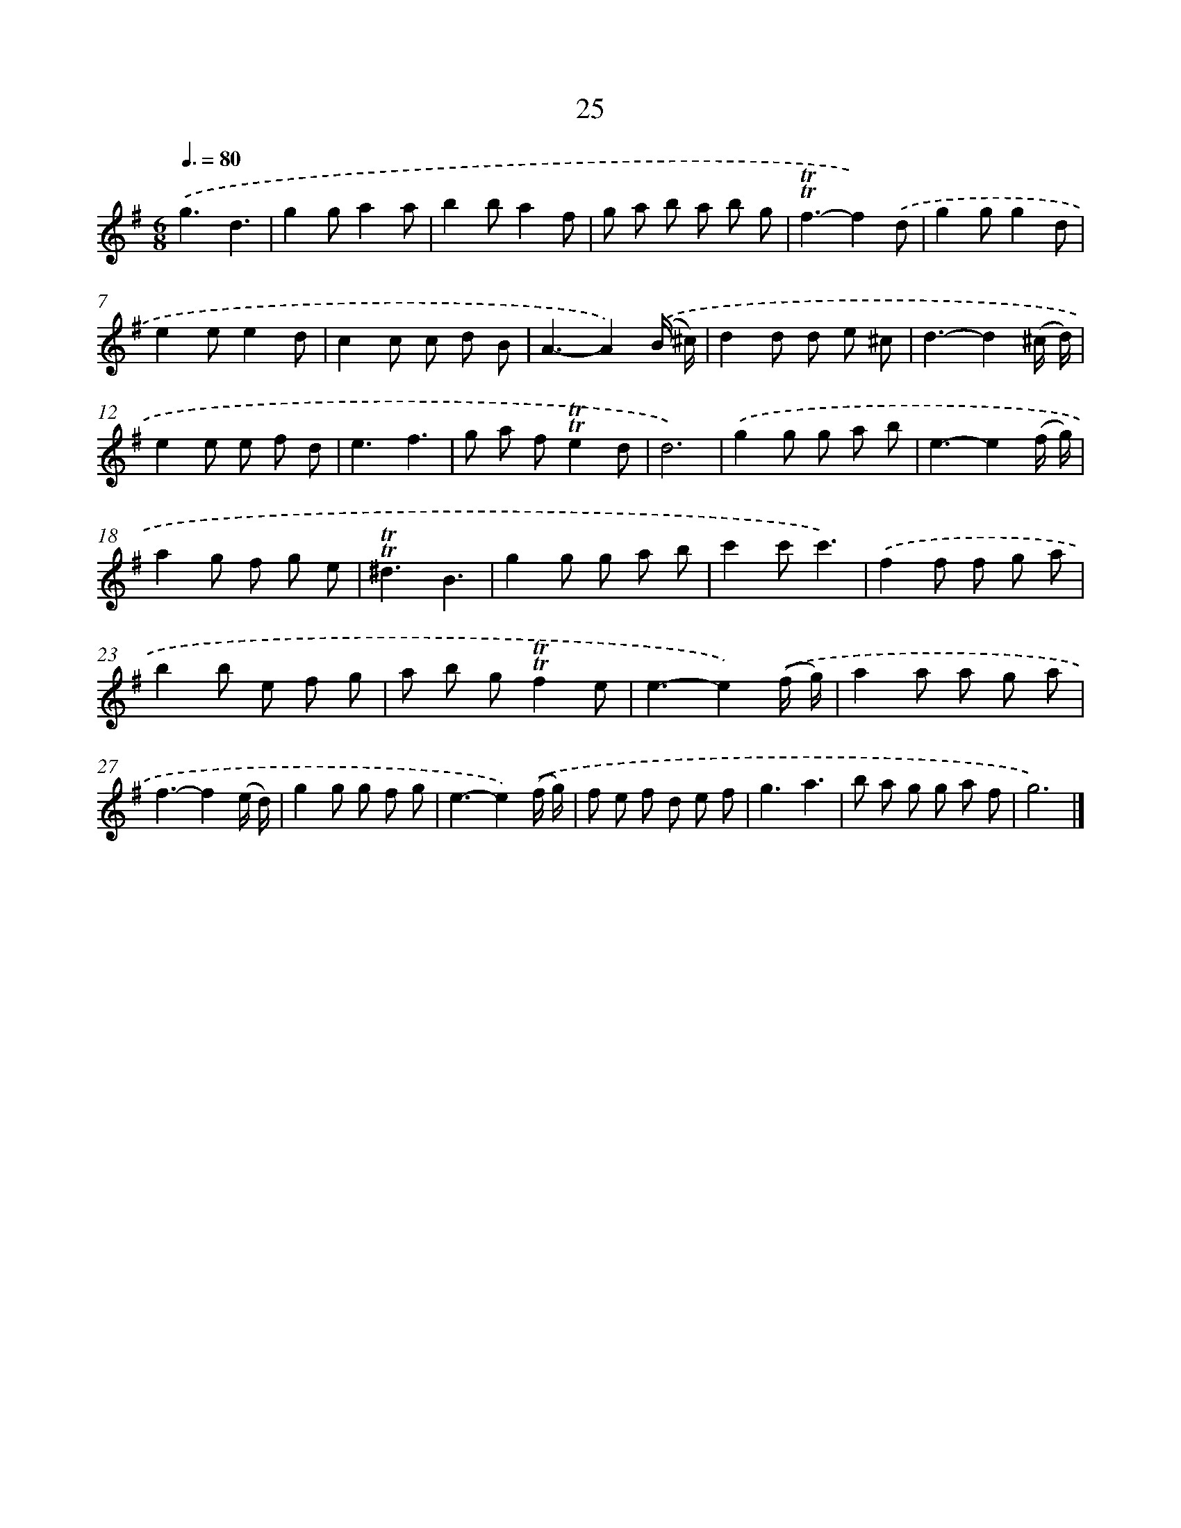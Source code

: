 X: 16109
T: 25
%%abc-version 2.0
%%abcx-abcm2ps-target-version 5.9.1 (29 Sep 2008)
%%abc-creator hum2abc beta
%%abcx-conversion-date 2018/11/01 14:38:00
%%humdrum-veritas 2755383466
%%humdrum-veritas-data 1247844721
%%continueall 1
%%barnumbers 0
L: 1/8
M: 6/8
Q: 3/8=80
K: G clef=treble
.('g3d3 |
g2ga2a |
b2ba2f |
g a b a b g |
!trill!!trill!f3-f2).('d |
g2gg2d |
e2ee2d |
c2c c d B |
A3-A2).('(B/ ^c/) |
d2d d e ^c |
d3-d2(^c/ d/) |
e2e e f d |
e3f3 |
g a f!trill!!trill!e2d |
d6) |
.('g2g g a b |
e3-e2(f/ g/) |
a2g f g e |
!trill!!trill!^d3B3 |
g2g g a b |
c'2c'c'3) |
.('f2f f g a |
b2b e f g |
a b g!trill!!trill!f2e |
e3-e2).('(f/ g/) |
a2a a g a |
f3-f2(e/ d/) |
g2g g f g |
e3-e2).('(f/ g/) |
f e f d e f |
g3a3 |
b a g g a f |
g6) |]

